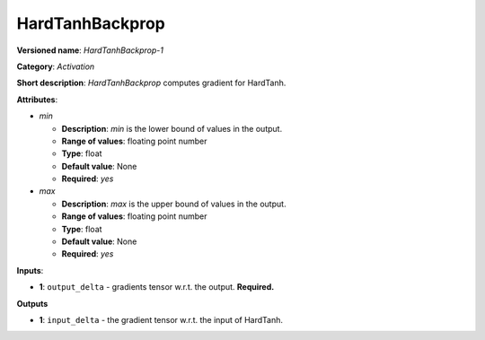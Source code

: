 ----------------
HardTanhBackprop
----------------

**Versioned name**: *HardTanhBackprop-1*

**Category**: *Activation*

**Short description**: *HardTanhBackprop* computes gradient for HardTanh.

**Attributes**:

* *min*

  * **Description**: *min* is the lower bound of values in the output. 
  * **Range of values**: floating point number
  * **Type**: float
  * **Default value**: None
  * **Required**: *yes*

* *max*

  * **Description**: *max* is the upper bound of values in the output. 
  * **Range of values**: floating point number
  * **Type**: float
  * **Default value**: None
  * **Required**: *yes*

**Inputs**:

* **1**: ``output_delta`` - gradients tensor w.r.t. the output. **Required.**

**Outputs**

* **1**: ``input_delta`` - the gradient tensor w.r.t. the input of HardTanh.
